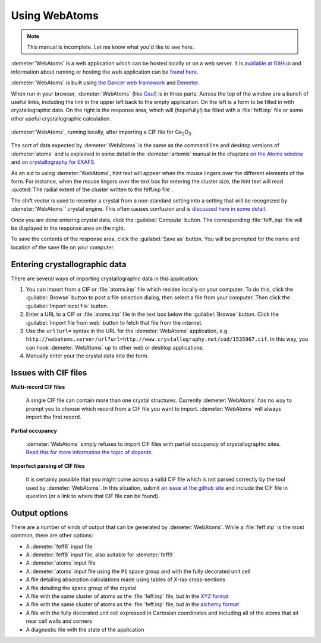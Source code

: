 .. Athena document is copyright 2016 Bruce Ravel and released under
   The Creative Commons Attribution-ShareAlike License
   http://creativecommons.org/licenses/by-sa/3.0/

Using WebAtoms
==============

.. note:: This manual is incomplete.  Let me know what you'd like to
	  see here.

:demeter:`WebAtoms` is a web application which can be hosted locally
or on a web server.  It is `available at GitHub
<https://github.com/bruceravel/WebAtoms>`_ and information about
running or hosting the web application can be `found here
<https://metacpan.org/pod/Dancer2::Manual::Deployment>`_.

:demeter:`WebAtoms` is built using `the Dancer web framework
<http://perldancer.org/>`_ and `Demeter
<http://bruceravel.github.io/demeter/>`_.

When run in your browser, :demeter:`WebAtoms` (like `Gaul
<http://www.thelatinlibrary.com/caesar/gall1.shtml>`_) is in three
parts.  Across the top of the window are a bunch of useful links,
including the link in the upper left back to the empty application.
On the left is a form to be filled in with crystallographic data.  On
the right is the response area, which will (hopefully!) be filled with
a :file:`feff.inp` file or some other useful crystallographic
calculation.

.. figure:: ../_images/webatoms.png
   :target: ../_images/webatoms.png
   :align: center

   :demeter:`WebAtoms`, running locally, after importing a CIF file for Ga\ :sub:`2`\ O\ :sub:`3`


The sort of data expected by :demeter:`WebAtoms` is the same as the
command line and desktop versions of :demeter:`atoms` and is explained
in some detail in the :demeter:`artemis` manual in the chapters `on
the Atoms window
<http://bruceravel.github.io/demeter/documents/Artemis/feff/index.html>`_
and `on crystallography for EXAFS
<http://bruceravel.github.io/demeter/documents/Artemis/atoms/index.html>`_.

As an aid to using :demeter:`WebAtoms`, hint text will appear when the
mouse lingers over the different elements of the form.  For instance,
when the mouse lingers over the text box for entering the cluster
size, the hint text will read :quoted:`The radial extent of the
cluster written to the feff.inp file`.


The shift vector is used to recenter a crystal from a non-standard
setting into a setting that will be recognized by :demeter:`WebAtoms`'
crystal engine.  This often causes confusion and is `discussed here in
some detail
<http://bruceravel.github.io/demeter/documents/Artemis/atoms/space.html#multiple-origins-and-the-shift-keyword>`_.

Once you are done entering crystal data, click the :guilabel:`Compute`
button.  The corresponding :file:`feff.,inp` file will be displayed in
the response area on the right.

To save the contents of the response area, click the :guilabel:`Save
as` button.  You will be prompted for the name and location of the
save file on your computer.


Entering crystallographic data
------------------------------

There are several ways of importing crystallographic data in this
application:

#. You can import from a CIF or :file:`atoms.inp` file which resides
   locally on your computer.  To do this, click the :guilabel:`Browse`
   button to post a file selection dialog, then select a file from
   your computer.  Then click the :guilabel:`Import local file`
   button.

#. Enter a URL to a CIF or :file:`atoms.inp` file in the text box
   below the :guilabel:`Browse` button.  Click the :guilabel:`Import
   file from web` button to fetch that file from the internet.

#. Use the ``url?url=`` syntax in the URL for the :demeter:`WebAtoms`
   application,
   e.g. ``http://webatoms.server/url?url=http://www.crystallography.net/cod/1535967.cif``.
   In this way, you can hook :demeter:`WebAtoms` up to other web or
   desktop applications.

#. Manually enter your the crystal data into the form.

.. todo:: 
   #. Need to streamline file import this so that the second
      button click is not necessary
   #. Upload directly from a URL


Issues with CIF files
---------------------

**Multi-record CIF files**

  A single CIF file can contain more than one crystal structures.
  Currently :demeter:`WebAtoms` has no way to prompt you to choose which
  record from a CIF file you want to import.  :demeter:`WebAtoms` will
  always import the first record.

**Partial occupancy**

  :demeter:`WebAtoms` simply refuses to import CIF files with partial
  occupancy of crystallographic sites.  `Read this for more
  information the topic of dopants
  <http://bruceravel.github.io/demeter/documents/Artemis/extended/dopants.html>`_.

**Imperfect parsing of CIF files**

  It is certainly possible that you might come across a valid CIF file
  which is not parsed correctly by the tool used by
  :demeter:`WebAtoms`.  In this situation, submit `an issue at the
  github site <https://github.com/bruceravel/WebAtoms/issues>`_ and
  include the CIF file in question (or a link to where that CIF file
  can be found).


Output options
--------------

There are a number of kinds of output that can be generated by
:demeter:`WebAtoms`.  While a :file:`feff.inp` is the most common,
there are other options:

* A :demeter:`feff6` input file
* A :demeter:`feff8` input file, also suitable for :demeter:`feff9`
* A :demeter:`atoms` input file
* A :demeter:`atoms` input file using the ``P1`` space group and with
  the fully decorated unit cell
* A file detailing absorption calculations made using tables of X-ray
  cross-sections
* A file detailing the space group of the crystal
* A file with the same cluster of atoms as the :file:`feff.inp` file,
  but in the `XYZ format
  <http://openbabel.org/docs/2.3.0/FileFormats/XYZ_cartesian_coordinates_format.html>`_
* A file with the same cluster of atoms as the :file:`feff.inp` file,
  but in the `alchemy format
  <http://paulbourke.net/dataformats/alc/alc3/>`_
* A file with the fully decorated unit cell expressed in Cartesian
  coordinates and including all of the atoms that sit near cell walls
  and corners
* A diagnostic file with the state of the application
